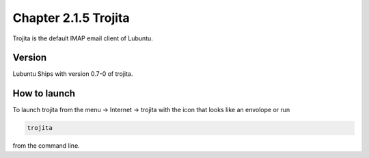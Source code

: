 Chapter 2.1.5 Trojita
=====================

Trojita is the default IMAP email client of Lubuntu.

Version
-------
Lubuntu Ships with version 0.7-0 of trojita.

How to launch
--------------
To launch trojita from the menu -> Internet -> trojita with the icon that looks like an envolope or run

.. code::

   trojita 
 
from the command line. 

